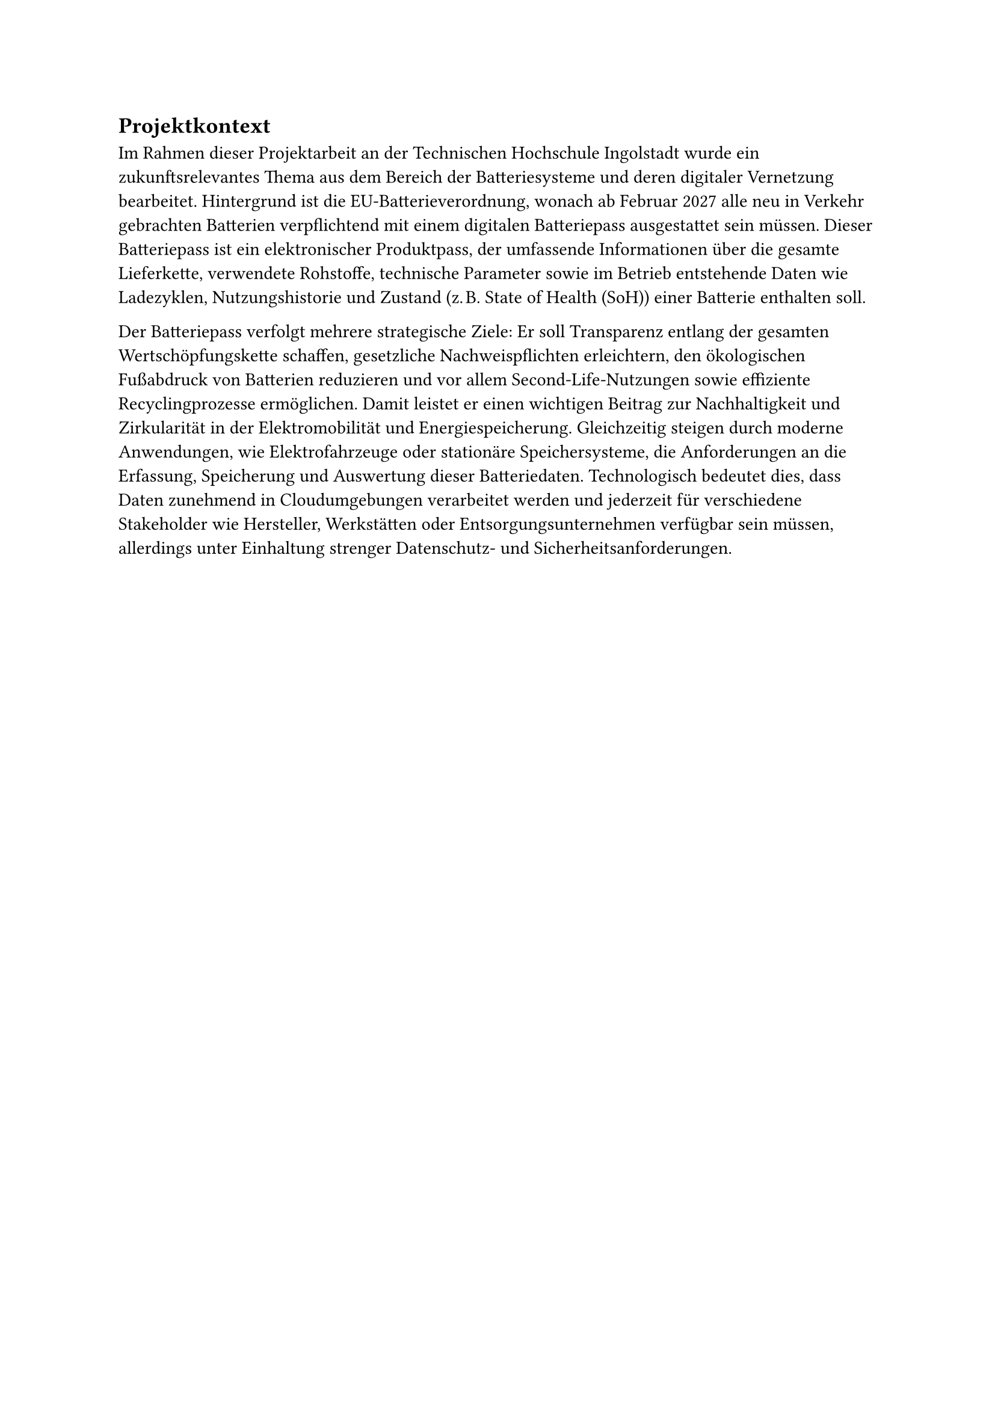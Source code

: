 == Projektkontext <projektkontext>

Im Rahmen dieser Projektarbeit an der Technischen Hochschule Ingolstadt wurde ein zukunftsrelevantes Thema aus dem Bereich der Batteriesysteme und deren digitaler Vernetzung bearbeitet. Hintergrund ist die EU-Batterieverordnung, wonach ab Februar 2027 alle neu in Verkehr gebrachten Batterien verpflichtend mit einem digitalen Batteriepass ausgestattet sein müssen. Dieser Batteriepass ist ein elektronischer Produktpass, der umfassende Informationen über die gesamte Lieferkette, verwendete Rohstoffe, technische Parameter sowie im Betrieb entstehende Daten wie Ladezyklen, Nutzungshistorie und Zustand (z. B. State of Health (SoH)) einer Batterie enthalten soll.

Der Batteriepass verfolgt mehrere strategische Ziele: Er soll Transparenz entlang der gesamten Wertschöpfungskette schaffen, gesetzliche Nachweispflichten erleichtern, den ökologischen Fußabdruck von Batterien reduzieren und vor allem Second-Life-Nutzungen sowie effiziente Recyclingprozesse ermöglichen. Damit leistet er einen wichtigen Beitrag zur Nachhaltigkeit und Zirkularität in der Elektromobilität und Energiespeicherung. Gleichzeitig steigen durch moderne Anwendungen, wie Elektrofahrzeuge oder stationäre Speichersysteme, die Anforderungen an die Erfassung, Speicherung und Auswertung dieser Batteriedaten. Technologisch bedeutet dies, dass Daten zunehmend in Cloudumgebungen verarbeitet werden und jederzeit für verschiedene Stakeholder wie Hersteller, Werkstätten oder Entsorgungsunternehmen verfügbar sein müssen, allerdings unter Einhaltung strenger Datenschutz- und Sicherheitsanforderungen.
